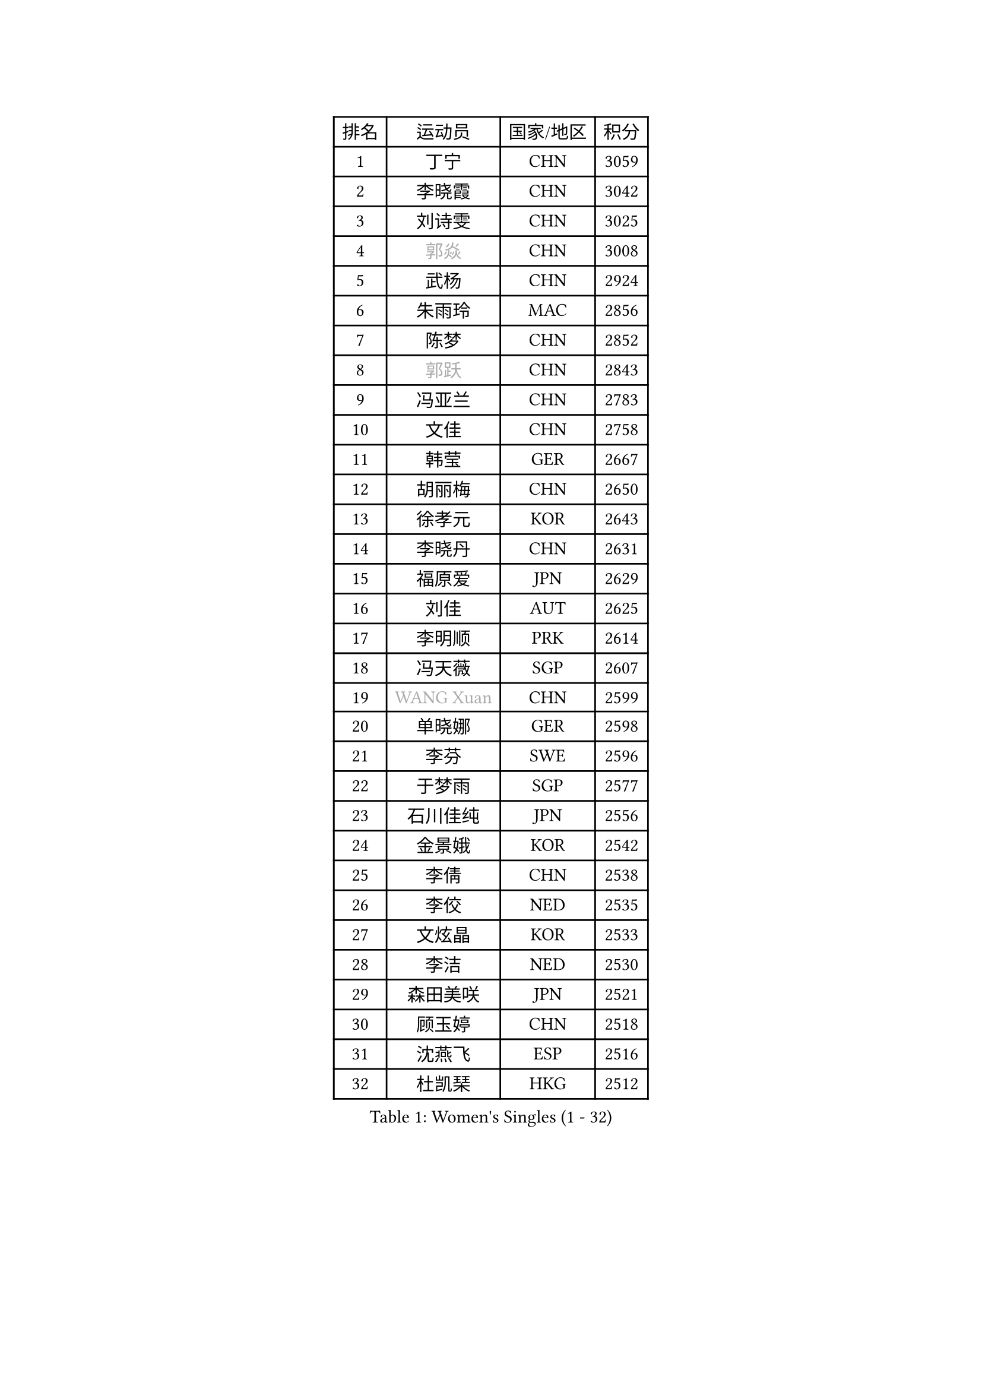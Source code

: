
#set text(font: ("Courier New", "NSimSun"))
#figure(
  caption: "Women's Singles (1 - 32)",
    table(
      columns: 4,
      [排名], [运动员], [国家/地区], [积分],
      [1], [丁宁], [CHN], [3059],
      [2], [李晓霞], [CHN], [3042],
      [3], [刘诗雯], [CHN], [3025],
      [4], [#text(gray, "郭焱")], [CHN], [3008],
      [5], [武杨], [CHN], [2924],
      [6], [朱雨玲], [MAC], [2856],
      [7], [陈梦], [CHN], [2852],
      [8], [#text(gray, "郭跃")], [CHN], [2843],
      [9], [冯亚兰], [CHN], [2783],
      [10], [文佳], [CHN], [2758],
      [11], [韩莹], [GER], [2667],
      [12], [胡丽梅], [CHN], [2650],
      [13], [徐孝元], [KOR], [2643],
      [14], [李晓丹], [CHN], [2631],
      [15], [福原爱], [JPN], [2629],
      [16], [刘佳], [AUT], [2625],
      [17], [李明顺], [PRK], [2614],
      [18], [冯天薇], [SGP], [2607],
      [19], [#text(gray, "WANG Xuan")], [CHN], [2599],
      [20], [单晓娜], [GER], [2598],
      [21], [李芬], [SWE], [2596],
      [22], [于梦雨], [SGP], [2577],
      [23], [石川佳纯], [JPN], [2556],
      [24], [金景娥], [KOR], [2542],
      [25], [李倩], [CHN], [2538],
      [26], [李佼], [NED], [2535],
      [27], [文炫晶], [KOR], [2533],
      [28], [李洁], [NED], [2530],
      [29], [森田美咲], [JPN], [2521],
      [30], [顾玉婷], [CHN], [2518],
      [31], [沈燕飞], [ESP], [2516],
      [32], [杜凯琹], [HKG], [2512],
    )
  )#pagebreak()

#set text(font: ("Courier New", "NSimSun"))
#figure(
  caption: "Women's Singles (33 - 64)",
    table(
      columns: 4,
      [排名], [运动员], [国家/地区], [积分],
      [33], [刘高阳], [CHN], [2507],
      [34], [维多利亚 帕芙洛维奇], [BLR], [2506],
      [35], [木子], [CHN], [2499],
      [36], [#text(gray, "ZHAO Yan")], [CHN], [2498],
      [37], [李皓晴], [HKG], [2494],
      [38], [索菲亚 波尔卡诺娃], [AUT], [2481],
      [39], [KIM Hye Song], [PRK], [2480],
      [40], [田志希], [KOR], [2476],
      [41], [EKHOLM Matilda], [SWE], [2462],
      [42], [李倩], [POL], [2461],
      [43], [倪夏莲], [LUX], [2459],
      [44], [LI Xue], [FRA], [2456],
      [45], [傅玉], [POR], [2449],
      [46], [LIU Xi], [CHN], [2449],
      [47], [#text(gray, "藤井宽子")], [JPN], [2440],
      [48], [梁夏银], [KOR], [2439],
      [49], [LEE I-Chen], [TPE], [2431],
      [50], [伊丽莎白 萨玛拉], [ROU], [2428],
      [51], [姜华珺], [HKG], [2425],
      [52], [妮娜 米特兰姆], [GER], [2420],
      [53], [YOON Sunae], [KOR], [2418],
      [54], [#text(gray, "福冈春菜")], [JPN], [2414],
      [55], [萨比亚 温特], [GER], [2413],
      [56], [KIM Jong], [PRK], [2412],
      [57], [张蔷], [CHN], [2411],
      [58], [伊莲 埃万坎], [GER], [2409],
      [59], [石垣优香], [JPN], [2408],
      [60], [PARK Youngsook], [KOR], [2408],
      [61], [RI Mi Gyong], [PRK], [2404],
      [62], [CHOI Moonyoung], [KOR], [2403],
      [63], [JIA Jun], [CHN], [2400],
      [64], [吴佳多], [GER], [2400],
    )
  )#pagebreak()

#set text(font: ("Courier New", "NSimSun"))
#figure(
  caption: "Women's Singles (65 - 96)",
    table(
      columns: 4,
      [排名], [运动员], [国家/地区], [积分],
      [65], [石贺净], [KOR], [2396],
      [66], [伯纳黛特 斯佐科斯], [ROU], [2394],
      [67], [平野美宇], [JPN], [2394],
      [68], [LI Chunli], [NZL], [2392],
      [69], [李恩姬], [KOR], [2391],
      [70], [#text(gray, "吴雪")], [DOM], [2390],
      [71], [XIAN Yifang], [FRA], [2385],
      [72], [侯美玲], [TUR], [2380],
      [73], [IACOB Camelia], [ROU], [2379],
      [74], [LIN Ye], [SGP], [2377],
      [75], [PASKAUSKIENE Ruta], [LTU], [2376],
      [76], [NONAKA Yuki], [JPN], [2376],
      [77], [杨晓欣], [MON], [2375],
      [78], [LANG Kristin], [GER], [2370],
      [79], [乔治娜 波塔], [HUN], [2369],
      [80], [陈思羽], [TPE], [2368],
      [81], [#text(gray, "MISIKONYTE Lina")], [LTU], [2365],
      [82], [NG Wing Nam], [HKG], [2361],
      [83], [帖雅娜], [HKG], [2360],
      [84], [GU Ruochen], [CHN], [2358],
      [85], [MATSUZAWA Marina], [JPN], [2356],
      [86], [KOMWONG Nanthana], [THA], [2354],
      [87], [TAN Wenling], [ITA], [2354],
      [88], [YAMANASHI Yuri], [JPN], [2353],
      [89], [平野早矢香], [JPN], [2353],
      [90], [PARK Seonghye], [KOR], [2351],
      [91], [STRBIKOVA Renata], [CZE], [2350],
      [92], [佩特丽莎 索尔佳], [GER], [2350],
      [93], [PESOTSKA Margaryta], [UKR], [2348],
      [94], [SHENG Dandan], [CHN], [2344],
      [95], [ABE Megumi], [JPN], [2344],
      [96], [BARTHEL Zhenqi], [GER], [2337],
    )
  )#pagebreak()

#set text(font: ("Courier New", "NSimSun"))
#figure(
  caption: "Women's Singles (97 - 128)",
    table(
      columns: 4,
      [排名], [运动员], [国家/地区], [积分],
      [97], [郑怡静], [TPE], [2337],
      [98], [ODOROVA Eva], [SVK], [2336],
      [99], [LOVAS Petra], [HUN], [2335],
      [100], [李佳燚], [CHN], [2335],
      [101], [张墨], [CAN], [2331],
      [102], [车晓曦], [CHN], [2331],
      [103], [ZHOU Yihan], [SGP], [2330],
      [104], [NG Sock Khim], [MAS], [2329],
      [105], [TIKHOMIROVA Anna], [RUS], [2329],
      [106], [BALAZOVA Barbora], [SVK], [2329],
      [107], [DVORAK Galia], [ESP], [2329],
      [108], [若宫三纱子], [JPN], [2328],
      [109], [PARTYKA Natalia], [POL], [2326],
      [110], [KREKINA Svetlana], [RUS], [2324],
      [111], [WANG Chen], [CHN], [2321],
      [112], [MONTEIRO DODEAN Daniela], [ROU], [2317],
      [113], [#text(gray, "KANG Misoon")], [KOR], [2316],
      [114], [伊藤美诚], [JPN], [2315],
      [115], [陈幸同], [CHN], [2314],
      [116], [#text(gray, "克里斯蒂娜 托特")], [HUN], [2311],
      [117], [LAY Jian Fang], [AUS], [2310],
      [118], [浜本由惟], [JPN], [2307],
      [119], [SIBLEY Kelly], [ENG], [2306],
      [120], [SHIM Serom], [KOR], [2301],
      [121], [HUANG Yi-Hua], [TPE], [2300],
      [122], [CHEN TONG Fei-Ming], [TPE], [2297],
      [123], [ZHENG Jiaqi], [USA], [2297],
      [124], [YOO Eunchong], [KOR], [2295],
      [125], [PENKAVOVA Katerina], [CZE], [2293],
      [126], [DUBKOVA Elena], [BLR], [2293],
      [127], [张安], [USA], [2292],
      [128], [SOLJA Amelie], [AUT], [2290],
    )
  )